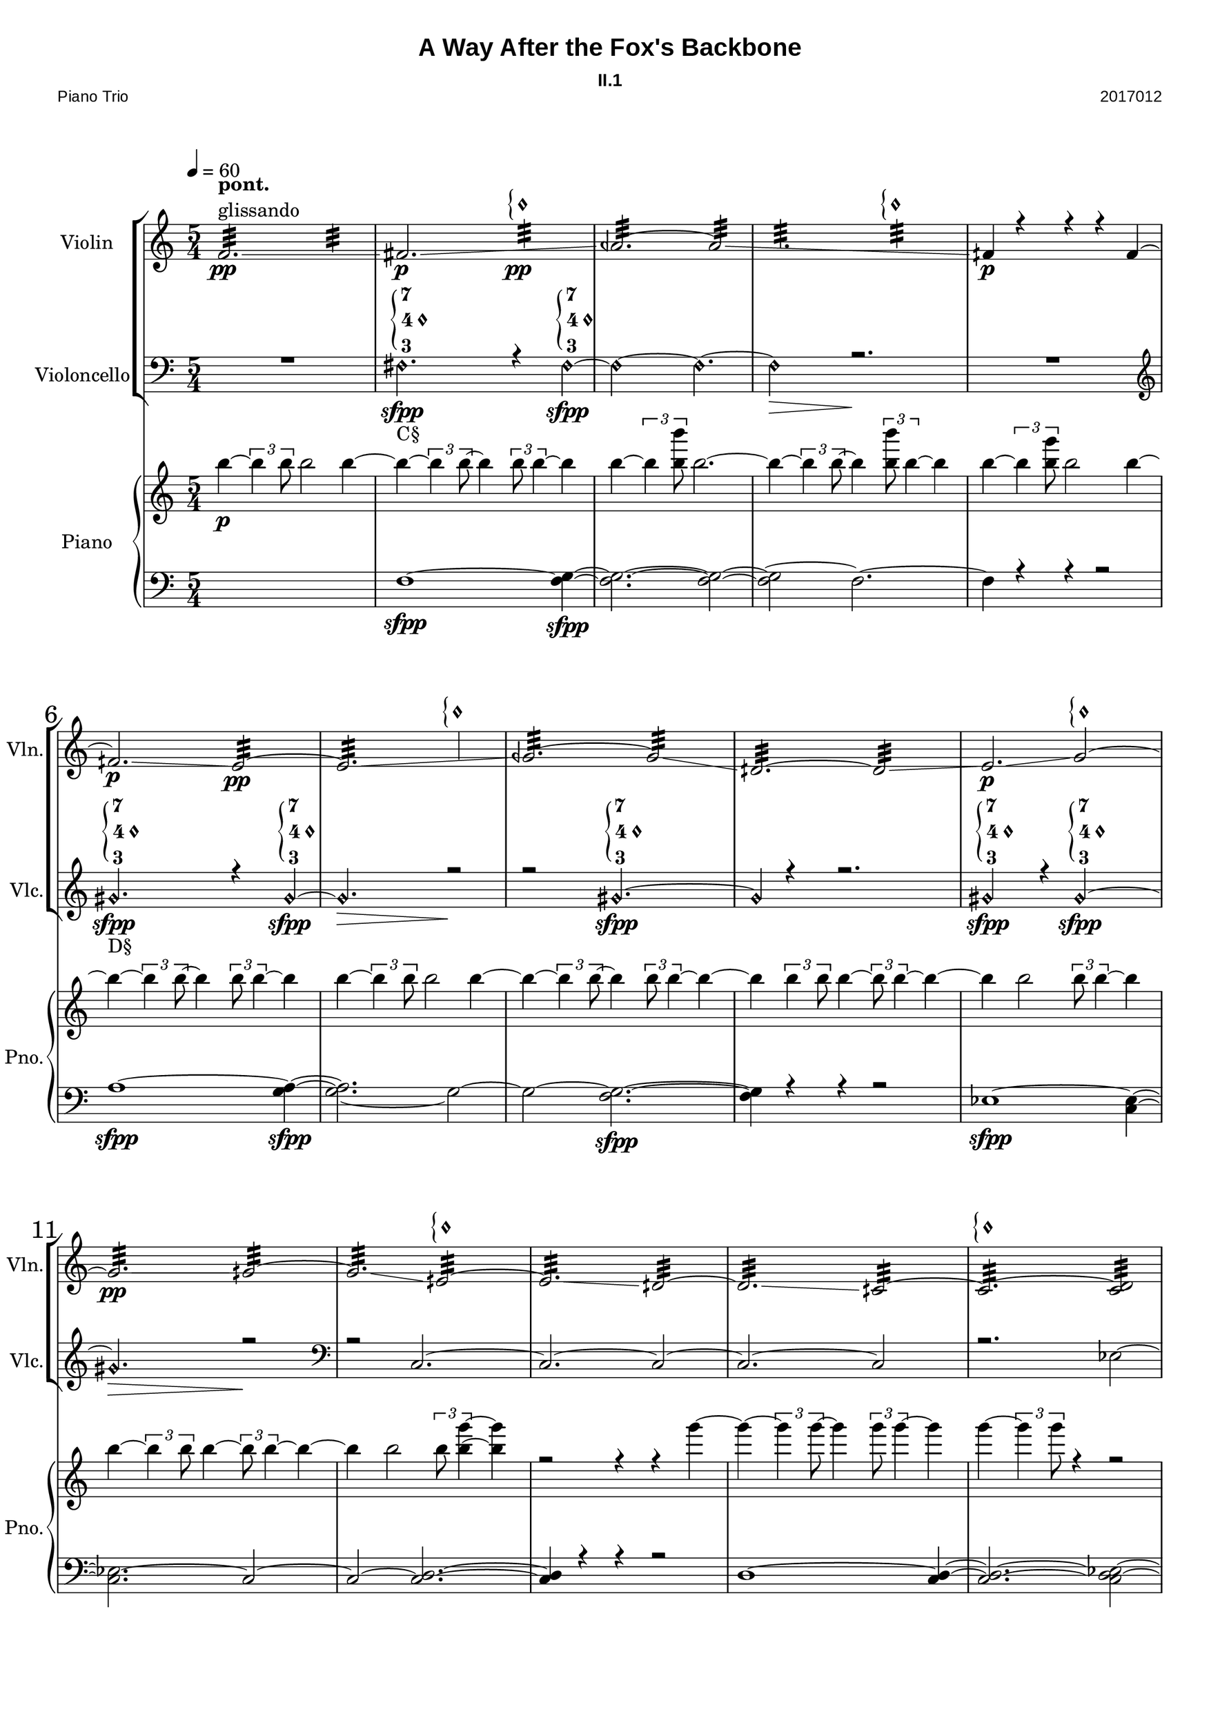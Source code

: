 
\version "2.18.2"
% automatically converted by musicxml2ly from C:/Users/Adam/Music/2017/A way after the fox's backbone/FOX/FOX_II-1.xml


%% additional definitions required by the score:
sfpp = #(make-dynamic-script "sfpp")
sfp = #(make-dynamic-script "sfp")

\header {
        title = "A Way After the Fox's Backbone"
        subtitle = "II.1"
        piece = "Piano Trio"
        opus = "2017012"
        mutopiainstrument = "Piano Trio"
        style = "Chamber Music"
        source = "Adam McCartney"
        maintainer = "Adam McCartney"
        maintainerEmail = "adam@mur.at"
        footer = "AMcC-28-04-2017-adc012"
        tagline = ""
}

#(set-global-staff-size 24)
#(set-default-paper-size "a3")
   
glissandoSkipOn = {
  \override NoteColumn.glissando-skip = ##t
  \hide NoteHead
  \override NoteHead.no-ledgers = ##t
}

glissandoSkipOff = {
  \revert NoteColumn.glissando-skip
  \undo \hide NoteHead
  \revert NoteHead.no-ledgers
}

\paper {
        #(set-paper-size "a3") 
         
        systems-per-page = #3
	max-systems-per-page = #4
  
        print-page-number = ##f
	
	system-system-spacing  =  
		#'((basic-distance . 13)
	   (minimum-distance . 8)
	   (padding . 3))

	top-system-spacing = 
		#'((basic-distance . 13)
	   (minimum-distance . 5)
	   (padding . 3))
		
		myStaffSize = #24
  #(define fonts
    (make-pango-font-tree "Arial"
                          "Nimbus Sans"
                          "Luxi Mono"
                           (/ myStaffSize 24)))  
}

\layout {
  #(layout-set-staff-size 24)
  \context {
    \Score
    skipBars = ##t
    autoBeaming = ##f
    	% \override StaffGrouper.staff-staff-spacing.padding = #0
    	\override StaffGrouper.staffgroup-staff-spacing.basic-distance = #10
    	         }
    	% Increase the size of the bar number by 2
        \override Score.BarNumber.font-size = #2
        
        \set Score.markFormatter = #format-mark-box-alphabet
        \override Score.RehearsalMark.font-size = #5
        
        % \override StaffGrouper.staff-staff-spacing.padding = #0
    	\override StaffGrouper.staffgroup-staff-spacing.basic-distance = #10 
}

PartPOneVoiceOne =  {
  \clef "treble" \key c \major \time 5/4 | % 1
  \tempo 4=60 f'2.:32 ^\markup {\column { \bold {pont.} glissando}} \pp 
  \glissando \glissandoSkipOn f'2:32  | % 2
  \glissandoSkipOff fis'2. \p \glissando \glissandoSkipOn 
  g'2:32 \pp ^\markup {
                       \override #'(font-encoding . fetaBraces)
                       \lookup #"brace30"
                       \override #'(font-encoding . fetaMusic)
                       \lookup #"noteheads.s0petrucci" }| % 3
  \glissandoSkipOff aeh'2.:32 ~ aeh'2:32 \glissando \glissandoSkipOn | % 4
  g'2.:32 g'2:32 ^\markup {
                          \override #'(font-encoding . fetaBraces)
                          \lookup #"brace30"
                          \override #'(font-encoding . fetaMusic)
                          \lookup #"noteheads.s0petrucci" } | % 5
  \glissandoSkipOff fih'4 \p r4 r4 r4 fih'4 ~ | % 6
  fih'2. \p \glissando e'2:32 \pp ~ | % 7
  e'2.:32 \glissando \glissandoSkipOn f'2 ^\markup {
                          \override #'(font-encoding . fetaBraces)
                          \lookup #"brace30"
                          \override #'(font-encoding . fetaMusic)
                          \lookup #"noteheads.s0petrucci" }  | % 8
  \glissandoSkipOff geh'2.:32 ~ geh'2:32 \glissando | % 9
  dih'2.:32 ~ dih'2:32 \glissando | \barNumberCheck #10
  e'2. \p \glissando g'2 ^\markup {
                          \override #'(font-encoding . fetaBraces)
                          \lookup #"brace30"
                          \override #'(font-encoding . fetaMusic)
                          \lookup #"noteheads.s0petrucci" } ~ | % 11
  g'2.:32 \pp \glissando gih'2:32 ~ | % 12
  gih'2.:32 \glissando eih'2:32 ^\markup {
                          \override #'(font-encoding . fetaBraces)
                          \lookup #"brace30"
                          \override #'(font-encoding . fetaMusic)
                          \lookup #"noteheads.s0petrucci" } ~ | % 13
  eih'2.:32 \glissando dih'2:32 ~ | % 14
  dih'2.:32 \glissando cih'2:32 ~ | % 15
  cih'2.:32 ^\markup {
                          \override #'(font-encoding . fetaBraces)
                          \lookup #"brace30"
                          \override #'(font-encoding . fetaMusic)
                          \lookup #"noteheads.s0petrucci" } ~ <cih' d'>2:32 | % 16
  r2. r2| % 17
  d'2. ~ ^\markup { \bold { ord. }} \pp\< d'2 \!\mp \glissando | % 18
  eih'2. ~ ~ eih'2 \glissando \glissandoSkipOn | % 19
  f'2. \glissandoSkipOff f'2 | \barNumberCheck #20
  R4*10 | % 22
  a'2. \pp\<  \glissando bes'2 \mp ~ | % 23
  bes'2. \glissando \glissandoSkipOn c''2 | % 24
  \glissandoSkipOff c''2.:32 ^\markup{\bold{pont.}} r2 | % 25
  R4*5 | % 26
  \mark #1 es''2. \p \> \glissando d''2:32 \!\pp ^\markup {pont.} \glissando \glissandoSkipOn | % 27
  \glissandoSkipOff c''2. \p \> ^\markup {ord.} \glissando \glissandoSkipOn c''2:32 \! \pp ^\markup {pont.}  | % 28
  b'2.:32 \glissandoSkipOff bes'2 \p \> ~ ^\markup {ord.} \glissando \glissandoSkipOn | % 29
  bes'2.:32 \! ^\markup {pont.} \pp a'2:32 | \barNumberCheck #30
  \glissandoSkipOff aih'2. \p ^\markup{ord.} ~ aih'2 \> | % 31
  r2.\! r2 | % 32
  aih'2.:32 ^\markup{pont.} \pp \glissando \glissandoSkipOn g'2 | % 33
  \glissandoSkipOff g'2.:32 ~ g'2:32 | % 34
  R4*10 | % 36
  r2 g'2.:32 \pp \glissando \glissandoSkipOn | % 37
  g'2.:32 a'2:32 ^\markup {
                          \override #'(font-encoding . fetaBraces)
                          \lookup #"brace30"
                          \override #'(font-encoding . fetaMusic)
                          \lookup #"noteheads.s0petrucci" }  | % 38
  \glissandoSkipOff aih'2.:32 r2 | % 39
  R4*5 | \barNumberCheck #40
  r2 g'2.\harmonic ^\markup {\bold{G2}} \sfpp ~ | % 41
  g'4\harmonic ~ \times 2/3 {
    g'8\harmonic r8 g'8\harmonic \sfpp ~
  }
  g'2.\harmonic | % 42
  r4 \tuplet 3/2 { r4 g'8\harmonic ~ \sfpp } g'4\harmonic  
  \tuplet 3/2 {r8 g'4\harmonic \sfpp ~ } g'4\harmonic ~ | % 43
  g'2\harmonic ~ g'2.\harmonic | % 44
  r4*5 | % 45
  r4*5 \fermata | % 46
  \override TextSpanner.bound-details.left.text = "Col Legno."
  \mark #2 d'2.\startTextSpan \ppp ~ d'2 ~ | % 47
  d'2. ~ d'2 ~ | % 48
  d'2. ~ d'2 ~ | % 49
  d'2. ~ d'2 ~ \stopTextSpan | \barNumberCheck #50
  \override TextSpanner.bound-details.left.text = "Sul Pont."
  d'2.\startTextSpan ~ d'2 ~ | % 51
  d'2. ~ d'2 ~ | % 52
  d'2. ~ d'2 ~ | % 53
  d'2. ~ d'2 ~ \stopTextSpan | % 54
  \override TextSpanner.bound-details.left.text = "Flautando"
  d'2.\startTextSpan ~ d'2 ~ | % 55
  d'2. ~ d'2 ~ | % 56
  d'2. ~ d'2 ~\stopTextSpan\pp | % 57
  \override TextSpanner.bound-details.left.text = "Sul Tasto"
  \mark #3 d'2.\startTextSpan \< ~ d'2 ~ | % 58
  d'2.\!\mp ~ d'2 ~ | % 59
  d'2. ~ d'2 ~ | % 60
  d'2. ~ d'2 ~  | % 61
  d'2. ~ d'2 ~ | % 62
  d'2. ~ d'2 ~ | % 63
  d'2. ~ d'4\stopTextSpan r4  | % 64
  r2. r2\fermata 
  \bar"|."
}

PartPOneVoiceTwo =  {
  \clef "treble" \key c \major \time 5/4 | % 1
  \tempo 4=60 
  s2 s2. | % 2 
  s2 s2. | % 3 
  s2 s2. | % 4
  s2 s2. | % 5
  s2 s2. | % 6 
  s2 s2. | % 7
  s2 s2. | % 8
  s2 s2. | % 9
  s2 s2. | % 10 
  s2 s2. | % 11
  s2 s2. | % 12
  s2 s2. | % 13
  s2 s2. | % 14
  s2 s2. | % 15
  s2 s2. | % 16
  s2. s2 | % 17
  d'2. ~ d'2 ~ | % 18
  d'2. ~ d'2 ~ | % 19
  d'2. ~ d'2 | \barNumberCheck #20
  s2 s2. | % 21
  s2 s2. | % 22
  a'2. ~ a'2 ~ | % 23
  a'2. ~ a'2 ~ \> | % 24
  a'2.:32 \! \ppp s2 | % 25
  s2 s2. | % 26
  s2 s2. | % 27
  s2 s2. | % 28
  s2 s2. | % 29
  s2 s2. | \barNumberCheck #30
  s2 s2. | % 31
  s2 s2. | % 32
  s2 s2. | % 33
  s2 s2. | % 34
  s2 s2. | % 35
  s2 s2. | % 36
  s2 s2. | % 37
  s2 s2. | % 38
  s2 s2. | % 39
  s2 s2. | \barNumberCheck #40
  s2 s2. | % 41
  s2 s2. | % 42
  s2 s2. | % 43
  s2 s2. | % 44
  s2. s2 | % 45
  s2 s2. | % 46
  s2 s2. | % 47
  s2 s2.  | % 48
  s2 s2. | % 49
  s2 s2. | \barNumberCheck #50
  s2 s2. | % 51
  s2 s2. | % 52
  s2 s2. | % 53
  s2 s2.  | % 54
  s2 s2.  | % 55
  s2 s2. | % 56
  s2 s2. | % 57
  s2 s2. | % 58
  s2 s2. | % 59
  s2 s2. | % 60
  s2 s2. | % 61
  s2 s2. | % 62
  s2 s2. | % 63
  s2 s2. | % 64
  s2. s2
  \bar"|."
}

PartPTwoVoiceOne =  {
  \clef "bass" \key c \major \time 5/4 
  R4*5 | % 2
  \set harmonicDots = ##t
  \stemNeutral
  fis2.\harmonic \sfpp ^\markup {
                                              \vcenter {
                                              \override #'(font-encoding . fetaBraces)
                                              \lookup #"brace90"
                                              \override #'(font-encoding . fetaText)
                                              \column { \tiny { 7 4 3 } }
                                              \override #'(font-encoding . fetaMusic)
                                              \lookup #"noteheads.s0petrucci"
                                                       }
                          } _"C§" r4 fis\harmonic \sfpp ~ ^\markup {
                                              \vcenter {
                                              \override #'(font-encoding . fetaBraces)
                                              \lookup #"brace90"
                                              \override #'(font-encoding . fetaText)
                                              \column {\tiny { 7 4 3 } }
                                              \override #'(font-encoding . fetaMusic)
                                              \lookup #"noteheads.s0petrucci"
                                                       }
                          } | % 3
  fis2\harmonic ~ fis2.\harmonic ~ | % 4
  fis2\harmonic \> r2.\! | % 5
  R4*5 | % 6
  \clef "treble" 
  gis'2.\harmonic \sfpp _"D§" ^\markup {
                                              \vcenter {
                                              \override #'(font-encoding . fetaBraces)
                                              \lookup #"brace90"
                                              \override #'(font-encoding . fetaText)
                                              \column {\tiny { 7 4 3 } }
                                              \override #'(font-encoding . fetaMusic)
                                              \lookup #"noteheads.s0petrucci"
                                                       }
                          } r4 gis'4\harmonic ~ \sfpp ^\markup {
                                              \vcenter {
                                              \override #'(font-encoding . fetaBraces)
                                              \lookup #"brace90"
                                              \override #'(font-encoding . fetaText)
                                              \column {\tiny { 7 4 3 } }
                                              \override #'(font-encoding . fetaMusic)
                                              \lookup #"noteheads.s0petrucci"
                                                       }
                          } | % 7
  gis'2.\harmonic \> r2\! | % 8
  r2 gis'2.\harmonic \sfpp ~ ^\markup {
                                              \vcenter {
                                              \override #'(font-encoding . fetaBraces)
                                              \lookup #"brace90"
                                              \override #'(font-encoding . fetaText)
                                              \column {\tiny { 7 4 3 } }
                                              \override #'(font-encoding . fetaMusic)
                                              \lookup #"noteheads.s0petrucci"
                                                       }
                          } | % 9
  gis'4\harmonic r4 r2. | \barNumberCheck #10
  gis'2\harmonic \sfpp ^\markup {
                                              \vcenter {
                                              \override #'(font-encoding . fetaBraces)
                                              \lookup #"brace90"
                                              \override #'(font-encoding . fetaText)
                                              \column {\tiny { 7 4 3 } }
                                              \override #'(font-encoding . fetaMusic)
                                              \lookup #"noteheads.s0petrucci"
                                                       }
  }
   r4 gis'2\harmonic \sfpp ^ \markup {
                                              \vcenter {
                                              \override #'(font-encoding . fetaBraces)
                                              \lookup #"brace90"
                                              \override #'(font-encoding . fetaText)
                                              \column {\tiny { 7 4 3 } }
                                              \override #'(font-encoding . fetaMusic)
                                              \lookup #"noteheads.s0petrucci"
                                                       }
   }
   ~   | % 11
  gis'2. \harmonic \> r2\!| % 12
  \clef "bass"
  r2 c2. ~ | % 13
  c2. ~ c2 ~ | % 14
  c2. ~ c2 | % 15
  r2. es2 ~ | % 16
  es2. ~ es2 ~ | % 17
  es2. r2 | % 18
  R4*5 | % 19
  \stemUp r2. a2 \ppp \< ^ \markup { \bold {ord.}} ~ ~ | \barNumberCheck #20
  a2. ~ a2 \!\mp ~ | % 21
  a2. ~ a2 ~ | % 22
  a2. ~ a2 ~ | % 23
  a2. s2 | % 24
  \clef "treble"
  \stemNeutral dis''2.\harmonic _"A§" ~ \ppp ^ \markup {
                                              \vcenter {
                                              \override #'(font-encoding . fetaBraces)
                                              \lookup #"brace90"
                                              \override #'(font-encoding . fetaText)
                                              \column {\tiny { 7 4 3 } }
                                              \override #'(font-encoding . fetaMusic)
                                              \lookup #"noteheads.s0petrucci"
                                                       }
   } dis''2 \harmonic | % 25
  r2. r2 | % 26
  dis''2.\harmonic \ppp ^ \markup {
                                              \vcenter {
                                              \override #'(font-encoding . fetaBraces)
                                              \lookup #"brace90"
                                              \override #'(font-encoding . fetaText)
                                              \column {\tiny { 7 4 3 } }
                                              \override #'(font-encoding . fetaMusic)
                                              \lookup #"noteheads.s0petrucci"
                                                       }
   } r2 | % 27
  \clef "bass"
  fis2. \harmonic \sfpp _"C§" ^ \markup {
                                              \vcenter {
                                              \override #'(font-encoding . fetaBraces)
                                              \lookup #"brace90"
                                              \override #'(font-encoding . fetaText)
                                              \column {\tiny { 7 4 3 } }
                                              \override #'(font-encoding . fetaMusic)
                                              \lookup #"noteheads.s0petrucci"
                                                       }
   }
   r4 fis4 \harmonic ~ \sfpp ^ \markup {
                                              \vcenter {
                                              \override #'(font-encoding . fetaBraces)
                                              \lookup #"brace90"
                                              \override #'(font-encoding . fetaText)
                                              \column {\tiny { 7 4 3 } }
                                              \override #'(font-encoding . fetaMusic)
                                              \lookup #"noteheads.s0petrucci"
                                                       }
   } | % 28
  fis2 \harmonic r4 fis2 \harmonic ~ \sfpp ^ \markup {
                                              \vcenter {
                                              \override #'(font-encoding . fetaBraces)
                                              \lookup #"brace90"
                                              \override #'(font-encoding . fetaText)
                                              \column {\tiny { 7 4 3 } }
                                              \override #'(font-encoding . fetaMusic)
                                              \lookup #"noteheads.s0petrucci"
                                                       }
   } | % 29
  fis2.\harmonic r2 | \barNumberCheck #30
  \clef "treble"
  gis'2.\harmonic ~ _"D§" \ppp ^ \markup {
                                              \vcenter {
                                              \override #'(font-encoding . fetaBraces)
                                              \lookup #"brace90"
                                              \override #'(font-encoding . fetaText)
                                              \column {\tiny { 7 4 3 } }
                                              \override #'(font-encoding . fetaMusic)
                                              \lookup #"noteheads.s0petrucci"
                                                       }
   } gis'2 \harmonic \> | % 31
  r2.\! r2|  % 32
  r2. r2 | % 33
  \clef "bass" 
  c'4\harmonic \p ^\markup {\bold {C4}} ~ \times 2/3 {
    c'4\harmonic c'8\harmonic ~
  }
  c'4\harmonic ~ \times 2/3 {
    c'8\harmonic r4
  }
  r4 | % 34
  c'4\harmonic ~ \times 2/3 {
    c'4\harmonic c'8\harmonic ~
  }
  c'4 \harmonic ~ \times 2/3 {
    c'8\harmonic c'4\harmonic  ~
  }
  c'4\harmonic ~ | % 35
  c'4\harmonic r4 r4 cis'2 \harmonic _"G§" ~ \sfpp ^ \markup {
                                              \vcenter {
                                              \override #'(font-encoding . fetaBraces)
                                              \lookup #"brace90"
                                              \override #'(font-encoding . fetaText)
                                              \column {\tiny { 7 4 3 } }
                                              \override #'(font-encoding . fetaMusic)
                                              \lookup #"noteheads.s0petrucci"
                                                       }
   } | % 36
  cis'2.\harmonic r2 | % 37
  R4*5 | % 38
  <g, bes,>2. \p -"ord." ~ ~ <g, bes,>2 ~ ~ | % 39
  <g, bes,>2. ~ ~ <g, bes,>2 ~ | \barNumberCheck #40
  bes,4 ~ \times 2/3 {
    bes,4 bes,8
  }
  <g, bes,>2 ~ g,4 ~ | % 41
  g,2. ~ <g, bes,>2 ~ | % 42
  bes,2 ~ bes,2 ~ bes,4 ~ | % 43
  bes,2 ~ bes,2.  | % 44
  r4*5 | % 45
  r4*5 \fermata | % 46
  \stemDown \clef "treble" 
  d'8\harmonic-.(^\markup{ bow vibrato }^"D2" \pp [ d'8\harmonic-. d'8\harmonic-. d'8\harmonic-. d'8\harmonic-. d'8\harmonic-. ) ]  
  \slurDown \stemDown d'8\harmonic _"(D2)" [ ( d'8\harmonic d'8\harmonic d'8\harmonic ) ] | % 47
  s2. s2 | % 48
  \stemUp
  s2. ceh'''8\harmonic-.^"D7" [ ceh'''8\harmonic-. ceh'''8\harmonic-. ceh'''8\harmonic-. ]  | % 49
  \stemDown
  ceh'''8\harmonic-. [ ( ceh'''8\harmonic-. ceh'''8\harmonic-. ceh'''8\harmonic-. ceh'''8\harmonic-. ceh'''8\harmonic-. ) ] 
  ceh'''8\harmonic-. [ ( ceh'''8\harmonic-. ceh'''8\harmonic-. ceh'''8\harmonic-. ) ] | \barNumberCheck #50
  ceh'''8\harmonic-. _"(D7)" [ ( ceh'''8\harmonic-. ceh'''8\harmonic-. ceh'''8\harmonic-. ceh'''8\harmonic-. ceh'''8\harmonic-. ) ] s2 | % 51
  s2. e'''8\harmonic _"D9" [ e'''8\harmonic e'''8\harmonic e'''\harmonic ] | % 52
  e'''8\harmonic-. [ (  e'''8\harmonic-. e'''\harmonic-. e'''\harmonic-. e'''\harmonic-. e'''\harmonic-. ) ] 
  e'''8\harmonic _"(D9)" [ e'''8\harmonic e'''8\harmonic e'''8\harmonic ]  | % 53
  s2. s2 | % 54
  s2. s2 | % 55
  s2. s2 | % 56
  d'''8\harmonic ^"D8" [ d'''8\harmonic d'''8\harmonic d'''8\harmonic d'''8\harmonic d'''8\harmonic ]
  d'''8\harmonic [ d'''8\harmonic d'''8\harmonic d'''8\harmonic ] | % 57
  d'''8\harmonic [ d'''8\harmonic d'''8\harmonic d'''8\harmonic d'''8\harmonic d'''8\harmonic ]
  d'''8\harmonic [ d'''8\harmonic d'''8\harmonic d'''8\harmonic ] | % 58
  d'''8\harmonic [ d'''8\harmonic d'''8\harmonic d'''8\harmonic d'''8\harmonic d'''8\harmonic ]
  d'''8\harmonic [ d'''8\harmonic d'''8\harmonic d'''8\harmonic ] | % 59
  d'''8\harmonic [ d'''8\harmonic d'''8\harmonic d'''8\harmonic d'''8\harmonic d'''8\harmonic ]
  d'''8\harmonic [ d'''8\harmonic d'''8\harmonic d'''8\harmonic ] | % 60
  d'''8\harmonic [ d'''8\harmonic d'''8\harmonic d'''8\harmonic d'''8\harmonic d'''8\harmonic ]
  d'''8\harmonic [ d'''8\harmonic d'''8\harmonic d'''8\harmonic ] | % 61
  d'''8\harmonic [ d'''8\harmonic d'''8\harmonic d'''8\harmonic d'''8\harmonic d'''8\harmonic ]
  d'''8\harmonic [ d'''8\harmonic d'''8\harmonic d'''8\harmonic ] | % 62
  d'''8\harmonic [ d'''8\harmonic d'''8\harmonic d'''8\harmonic d'''8\harmonic d'''8\harmonic ]
  d'''8\harmonic [ d'''8\harmonic d'''8\harmonic d'''8\harmonic ] | % 63
  d'''8\harmonic [ d'''8\harmonic d'''8\harmonic d'''8\harmonic d'''8\harmonic d'''8\harmonic ]
  d'''2\harmonic | % 64
  s2. s2 
  \bar"|."
}

PartPTwoVoiceTwo =  {
  \clef "bass" \key c \major \time 5/4 
  s2 s2. | % 2 
  s2 s2. | % 3 
  s2 s2. | % 4
  s2 s2. | % 5
  s2 s2. | % 6 
  s2 s2. | % 7
  s2 s2. | % 8
  s2 s2. | % 9
  s2 s2. | \barNumberCheck #10
  s2 s2. | % 11
  s2 s2. | % 12
  s2 s2. | % 13
  s2 s2. | % 14
  s2 s2. | % 15
  s2 s2. | % 16
  s2 s2. | % 17
  s2 s2. | % 18
  s2 s2. | % 19
  s2. \stemDown \tieDown a2 ~ | \barNumberCheck #20
  a2. ~ 
        \once \override Glissando.bound-details.left.X = #32
        \once \override Glissando.bound-details.left.Y = #1.5
        \once \override Glissando.bound-details.right.X = #81
  a2 \glissando \glissandoSkipOn | % 21
  g2. ^\markup {glissando} g2 | % 22
  g2. g2 | % 23
  \glissandoSkipOff f2. r2 | % 24
  s2 s2. | % 25
  s2 s2. | % 26
  s2 s2. | % 27
  s2 s2. | % 28
  s2 s2. | % 29
  s2 s2. | \barNumberCheck #30
  s2 s2. | % 31
  s2 s2. | % 32
  s2 s2. | % 33
  s2 s2. | % 34
  s2 s2. | % 35
  s2 s2. | % 36
  s2 s2. | % 37
  s2 s2. | % 38
  s2 s2. | % 39
  s2 s2. | \barNumberCheck #40
  s2 s2. | % 41
  s2 s2. | % 42
  s2 s2. | % 43
  s2 s2. | % 44
  s2 s2. | % 45
  s2 s2. | % 46
  \stemUp \clef "treble"
  s2. a'8\harmonic-.^"A2" [ a'8\harmonic-. a'8\harmonic-. a'8\harmonic-.  ] | % 47
  a'8\harmonic-. [ ( a'8\harmonic-. a'8\harmonic-. a'8\harmonic-. a'8\harmonic-. a'8\harmonic-. ) ] 
  \stemDown
  e''8\harmonic-.^"A3" [ ( e''8\harmonic-. e''8\harmonic-. e''8\harmonic-. ) ] | % 48
  e''8\harmonic-. [ ( e''8\harmonic-. e''8\harmonic-. e''8\harmonic-. e''8\harmonic-. e''8\harmonic-. ) ] 
  \slurDown
  e''8\harmonic _"(A3)" [ ( e''8\harmonic e''8\harmonic e''8\harmonic ) ]| % 49
  s2. s2 | \barNumberCheck #50
  \stemUp
  a'''8\harmonic-.^"A8" [ a'''8\harmonic-. a'''8\harmonic-. a'''8\harmonic-. a'''8\harmonic-. a'''8\harmonic-. ]
  \slurUp
  a'''8\harmonic-. [ ( a'''8\harmonic-. a'''8\harmonic-. a'''8\harmonic-. ) ]| % 51
  \ottava #1
  a'''8\harmonic-. [ ( a'''8\harmonic-. a'''8\harmonic-. a'''8\harmonic-. a'''8\harmonic-. a'''8\harmonic-. ) ]
  a'''8\harmonic-. [ ( a'''8\harmonic-. a'''8\harmonic-. a'''8\harmonic-. ) ]| % 52
  s2. b'''8\harmonic-.^"A9" [ ( b'''8\harmonic-. b'''8\harmonic-. b'''8\harmonic-. ) ]  | % 53
  \stemNeutral
  b'''8\harmonic-. [ ( b'''8\harmonic-. b'''8\harmonic-. b'''8\harmonic-. b'''8\harmonic-. b'''8\harmonic-. ) ] 
  b'''8\harmonic-. [ ( b'''8\harmonic-. b'''8\harmonic-. b'''8\harmonic-. ) ] | % 54
  cis''''8-.\harmonic^"A10" [ ( cis''''8-.\harmonic cis''''8-.\harmonic cis''''8-.\harmonic cis''''8-.\harmonic cis''''8-.\harmonic ) ]
  cis''''8-.\harmonic [ ( cis''''8-.\harmonic cis''''8-.\harmonic cis''''8-.\harmonic ) ] | % 55
  cis''''8-.\harmonic [ ( cis''''8-.\harmonic cis''''8-.\harmonic cis''''8-.\harmonic cis''''8-.\harmonic cis''''8-.\harmonic ) ]
  cis''''8-.\harmonic [ ( cis''''8-.\harmonic cis''''8-.\harmonic cis''''8-.\harmonic ) ] | % 56
  \stemUp d''''8-.\harmonic^"A11" [ ( d''''8-.\harmonic d''''8-.\harmonic d''''8-.\harmonic d''''8-.\harmonic d''''8-.\harmonic ) ]
  d''''8-.\harmonic [ ( d''''8-.\harmonic d''''8-.\harmonic d''''8-.\harmonic ) ] | % 57
  d''''8-.\harmonic [ ( d''''8-.\harmonic d''''8-.\harmonic d''''8-.\harmonic d''''8-.\harmonic d''''8-.\harmonic ) ]
  d''''8-.\harmonic [ ( d''''8-.\harmonic d''''8-.\harmonic d''''8-.\harmonic ) ] | % 58
  geh''''8-.\harmonic^"A14" [ ( geh''''8-.\harmonic geh''''8-.\harmonic geh''''8-.\harmonic geh''''8-.\harmonic geh''''8-.\harmonic ) ]
  geh''''8-.\harmonic [ ( geh''''8-.\harmonic geh''''8-.\harmonic geh''''8-.\harmonic ) ] | % 59
  geh''''8-.\harmonic [ ( geh''''8-.\harmonic geh''''8-.\harmonic geh''''8-.\harmonic geh''''8-.\harmonic geh''''8-.\harmonic ) ]
  geh''''8-.\harmonic [ ( geh''''8-.\harmonic geh''''8-.\harmonic geh''''8-.\harmonic ) ] | % 60
  geh''''8-.\harmonic [ ( geh''''8-.\harmonic geh''''8-.\harmonic geh''''8-.\harmonic geh''''8-.\harmonic geh''''8-.\harmonic ) ]
  geh''''8-.\harmonic [ ( geh''''8-.\harmonic geh''''8-.\harmonic geh''''8-.\harmonic ) ] | % 61
  e''''8-.\harmonic^"A12" [ ( e''''8-.\harmonic e''''8-.\harmonic e''''8-.\harmonic e''''8-.\harmonic e''''8-.\harmonic ) ]
  e''''8-.\harmonic [ ( e''''8-.\harmonic e''''8-.\harmonic e''''8-.\harmonic ) ] | % 62
  fih''''8-.\harmonic^"A13" [ ( fih''''8-.\harmonic fih''''8-.\harmonic fih''''8-.\harmonic fih''''8-.\harmonic fih''''8-.\harmonic ) ]
  fih''''8-.\harmonic [ ( fih''''8-.\harmonic fih''''8-.\harmonic fih''''8-.\harmonic ) ] | % 63
  fih''''8-.\harmonic [ ( fih''''8-.\harmonic fih''''8-.\harmonic fih''''8-.\harmonic fih''''8-.\harmonic fih''''8-.\harmonic ) ]
  fih''''4-.\harmonic r4 \ottava #0  | % 64
  r2. r2\fermata
  \bar"|."
}

PartPThreeVoiceOne =  {
  \clef "treble" \key c \major \time 5/4 | % 1
  \stemNeutral 
  b''4 \p ~ \times 2/3 {
    b''4 b''8
  }
  b''2 b''4 ~ | % 2
  b''4 ~ \times 2/3 {
    b''4 b''8 ~
  }
  b''4 \times 2/3 {
    b''8 b''4 ~
  }
  b''4 | % 3
  b''4 ~ \times 2/3 {
    b''4 <b'' b'''>8
  }
  b''2. ~ | % 4
  b''4 ~ \times 2/3 {
    b''4 b''8 ~
  }
  b''4 \times 2/3 {
    <b'' b'''>8 b''4 ~
  }
  b''4 | % 5
  b''4 ~ \times 2/3 {
    b''4 <b'' g'''>8
  }
  b''2 b''4 ~ | % 6
  b''4 ~ \times 2/3 {
    b''4 b''8 ~
  }
  b''4 \times 2/3 {
    b''8 b''4 ~
  }
  b''4 | % 7
  b''4 ~ \times 2/3 {
    b''4 b''8
  }
  b''2 b''4 ~ | % 8
  b''4 ~ \times 2/3 {
    b''4 b''8 ~
  }
  b''4 \times 2/3 {
    b''8 b''4 ~
  }
  b''4 ~ | % 9
  b''4 \times 2/3 {
    b''4 b''8
  }
  b''4 ~ \times 2/3 {
    b''8 b''4 ~
  }
  b''4 ~ | \barNumberCheck #10
  b''4 b''2 \times 2/3 {
    b''8 b''4 ~
  }
  b''4 | % 11
  b''4 ~ \times 2/3 {
    b''4 b''8
  }
  b''4 ~ \times 2/3 {
    b''8 b''4 ~
  }
  b''4 ~ | % 12
  b''4 b''2 \times 2/3 {
    b''8 <b'' g'''>4 ~ ~
  }
  <b'' g'''>4 | % 13
  r2 r4 r4 g'''4 ~ | % 14
  g'''4 ~ \times 2/3 {
    g'''4 g'''8 ~
  }
  g'''4 \times 2/3 {
    g'''8 g'''4 ~
  }
  g'''4 | % 15
  g'''4 ~ \times 2/3 {
    g'''4 g'''8
  }
  r4 r2 | % 16
  r2. r2 | % 17
  r2 r4 
  \tuplet 5/4  {
    fis'''16 [ \p [ fis'''16 fis'''16 fis'''16 fis'''16 ]
  }
  \tuplet 5/4  {
    fis'''16 [ fis'''16 fis'''16 fis'''16 fis'''16 ]
  }
  | % 18
  \tuplet 5/4  {
    fis'''16 [ fis'''16 fis'''16 fis'''16 fis'''16 ]
  }
  \tuplet 5/4  {
    fis'''16 [ fis'''16 fis'''16 fis'''16 fis'''16 ]
  }
  r2. | % 19
  r4 s2 fis'''16 [ fis'''16 fis'''16 fis'''16 ] fis'''16 r8. | \barNumberCheck #20
  \tuplet 5/4 { fis'''16 \p [ fis'''16 fis'''16 fis'''16 fis'''16 ] }
  \tuplet 5/4  { fis'''16 [ fis'''16 fis'''16 fis'''16 fis'''16 ] }
  r2. | % 21
  r2 r2. | % 22
  r2 \tuplet 5/4 { fis'''16 [ fis'''16 fis'''16 fis'''16 fis'''16 ] }
  \tuplet 5/4  { fis'''16 [ fis'''16 fis'''16 fis'''16 fis'''16 ] }
  r4 | % 23
  r4 \tuplet 5/4 { fis'''16 [ fis'''16 fis'''16 fis'''16 fis'''16 ] } 
  \tuplet 5/4 { fis'''16 [ fis'''16 fis'''16 fis'''16 fis'''16] } 
  r2 | % 24
  r2 r2. | % 25
  r2 r2. | % 26
  
  \clef "treble" 
  
  r2
  \tuplet 3/2 
  { c''8[  c''8 c''8 ] }
  \tuplet 3/2 
  { c''8 [ c''8 c''8 ] }
  \tuplet 3/2 
  { c''8 [ c''8 c''8 ] } | % 27
  <c'' f''>2. ~ 
  \tupletDown \tuplet 3/2 
  { <c'' f''>8 ^~ <c'' f''>4 _~ }
  <c'' g''>4 | % 28
  r4 \times 2/3 {
    r4 c''8 ~
  }
  c''4 ~ \times 2/3 {
    <c'' bes''>8 c''4
  }
  c''4 | % 29
  c''4 ~ c''2 ~ \times 2/3 {
    c''8 c''4 ~
  }
  c''4 | \barNumberCheck #30
  c''4 ~ \times 2/3 {
    c''4 c''8 ~
  }
  c''2 ~ c''4 s4*5 | % 32
  c''4 \times 2/3 {
  d''4 <d'' c''' >8 
  }
  r4 \times 2/3 {
    r8 <d'' c'''>4 
  }
  r4 | % 33
  c'''4 ~ \times 2/3 {
  c'''4 c'''8 ~
  }
  c'''2 ~ c'''4 | % 34
  c'''4 \times 2/3 {
    fis'''4 fis'''8 
  }
  r4 \times 2/3 {
    fis'''4 fis'''8 
  } r4 | % 35
  \times 2/3 {
    fis'''4 fis'''8 
  } r4 \times 2/3 {
    fis'''4 fis'''8 
  } r4 g''4 ~ | % 36
  g''2. ~ <g'' bes''>2 ~ ~ | % 37
  <g'' bes''>2 ~ <f'' g'' bes''>2. ~ ~ ~ | % 38
  <f'' g'' bes''>4 r4 r4 r2 | % 39
  \clef "bass"
  r2. <g, e bes>8\arpeggio -. \sfpp r8 r4| % 40 
  \clef "treble"
  R4*5 | % 41
  bes'1 \pp ~ bes'4 ~ | % 42
  bes'4 ~ \times 2/3 {
    bes'4 bes'8 ~
  }
  bes'4 ~ <f' g' bes'>2 ~ ~ ~ | % 43
  <f' g' bes'>2 ~ ~ <f' a' bes'>2. ~ ~ ~ | % 44
  <f' a' bes'>2. ~ ~ ~ <f' a' bes'>2 | % 45
  r4*5 \fermata | % 46
  <f'' f'''>2 \pppp  <f'' f''' g'''>8 <g'' f''' f''' g'''>4. r4 | % 47
  <g'' f'''>2 <f'' f'''>2 r4  | % 48
  r4 a''2 <g'' a''>2 | % 49
  r2 es''2 <es'' c'''>4 ~ ~ | \barNumberCheck #50
  <es'' c'''>8 <c''' es''' c''''>4. c''''2 r4 | % 51 
  r4 <d''' c''''>4 \pp <es''' a'''>2 d'''4 | % 52
  r2. <c'' d'''>2 | % 53
  <c'' d''' es''''>2. ~ ~ ~  <c'' d''' es''''>2 | % 54
  <es'' es'''>2. <c'' es''>2 | % 55
  es''2. r2 | % 56
  r2. r2 | % 57
  \break
  g''8 <g'' bes''>8 ~ ~ 
  <g'' bes''>2 <f'' g'' bes''>4. <f'' g'' bes'' bes'''>8| % 58
  r2. r4 \ottava #1 <bes''' bes''''>8 r8 | % 59
  r2 r8 bes''''8 r8 r8 r8 bes''''8 | % 60
  r8 bes''''8 \times2/3 {bes''''8 bes''''16} r8 bes''''8 \ottava #0 r8 <f'' g''' bes'''>2 | % 61
  <f'' g''' bes'''>4. <bes' f'' g''' bes'''>8 r4. <f'' g'''>8-. r4 | % 62
  r2  r8 \ottava #1 \times2/3 {bes''''8 bes''''16} 
  \ottava #0 r4 r16 <g'' bes''' f''''>8. | % 63
  <bes' g'' bes''' f''''>2. r8. \ottava #1 <bes'''! f''''>16-. \ottava #0 r4  | % 64
  r2. r2\fermata 
  \bar"|."
}

PartPThreeVoiceThree =  {
  \clef "bass" \key c \major \time 5/4 s4*5 | % 2
  \stemNeutral
  f1\sfpp ~ <f g>4\sfpp ~ ~ | % 3
  <f g>2. ~ ~ <f g>2 ~ ~ | % 4
  <f g>2 ~ f2. ~ | % 5
  f4 r4 r4 r2 | % 6
  a1\sfpp ~ <g a>4\sfpp ~ ~ | % 7
  <g a>2._~ g2 ~ | % 8
  g2 ~ <f g>2.\sfpp ~ ~ | % 9
  <f g>4 r4 r4 r2 | \barNumberCheck #10
  es1\sfpp ~ <c es>4 ~ ~ | % 11
  <c es>2. ~ c2 ~ | % 12
  c2 ~ <c d>2. ~ ~ | % 13
  <c d>4 r4 r4 r2 | % 14
  d1 ~ <c d>4 ~ ~ | % 15
  <c d>2. ~ ~ <c d es>2 ~ | % 16
  <c es>2 ~ es2. ~ | % 17
  es4 r4 r2. s4*5 | % 19
  s4*5 s2*5 | % 22
  s2. s2 s4*15 | % 26
  \clef "treble" 
  r4 r4 \sustainOn r2. | % 27
  f'1 \sfpp ~ <f' g'>4 \sfpp ~ ~ | % 28
  <f' g'>2. ~ <f' g' bes'>2 \sfpp ~ ~ ~ | % 29
  <f' g' bes'>2 ~ ~ <f' bes'>2. ~ ~ | \barNumberCheck #30
  <f' bes'>4
  \tuplet 3/2  
  { bes'8 \p [ bes'8 bes'8 ] }
  \tuplet 3/2  
  { bes'8 [ bes'8 bes'8 ] }
   \tuplet 3/2  
   { bes'8 [ bes'8 bes'8 ] }
  \tuplet  3/2
  { bes'8 [ bes'8 bes'8 ] }
  | % 31
  R4*5 | % 32
  bes'1 \sfpp ~ <as' bes'>4 \sfpp ~ ~ | % 33
  <as' bes'>2. ~ as'2 ~ | % 34
  as'2 \sustainOff r4 r2 | % 35
  \clef "bass_8" | % 35
  r4 ^\markup {\huge {\bold {8vb}}} r4 r4 \times 2/3 {
    bes,,8 bes,,4 ~
  }
  bes,,4 ~ | % 36
  bes,,4 bes,,2 \times 2/3 {
    bes,,8 d,,4 ~
  }
  d,,4 | % 37
  d,,4 ~ \times 2/3 {
    d,,4 d,,8
  }
  e,,4 ~ \times 2/3 {
    e,,8 e,,4 ~
  }
  e,,4 ~ | % 38
  e,,4 e,,2 \times 2/3 {
    e,,8 e,,4 ~
  }
  e,,4 | % 39
  e,,4 e,,2 r2 | \barNumberCheck #40
  \clef "treble" s4*5 | % 41
  bes4 ~ \times 2/3 {
    bes4 bes8 ~
  }
  bes2 c'4 ~ | % 42
  c'2. \times 2/3 {
    r8 c'4 ~
  }
  c'4 ~ | % 43
  <bes c'>4 ~ \times 2/3 {
    <bes c'>4 ~ ~ <bes, bes c'>8 ~ ~
  }
  <bes, bes c'>2. ~ ~ ~| % 44
  <bes, bes c'>2. ~ ~ ~ <bes, bes c' d'>2 _~ \sustainOn | % 45
  d'2. ~ d'2 | % 46
  \break
  \makeClusters <f'' f'''>2 _\markup { Glissando between broken clusters } 
  \makeClusters<f'' f''' g'''>8 \makeClusters<g'' f''' f''' g'''>4. r4 | % 47
  \makeClusters <g'' f'''>2 \makeClusters <f'' f'''>2 r4  | % 48
  r4 \makeClusters a''2 \makeClusters <g'' a''>2 | % 49
  r2 \makeClusters es''2 \makeClusters <es'' c'''>4 | \barNumberCheck #50
  \makeClusters <es'' c'''>8 \makeClusters <c''' es''' c''''>4. \makeClusters c''''2 r4 | % 51
  \break
  r4 \makeClusters <d''' c''''>4 \makeClusters <es''' a'''>2 \makeClusters d'''4 | % 52
  r2. \makeClusters<c'' d'''>2 | % 53
  \makeClusters<c'' d''' es''''>2.  \makeClusters<c'' d''' es''''>2 | % 54
  \makeClusters<es'' es'''>2. \makeClusters<c'' es''>2 | % 55
  \makeClusters es''2. r2 | % 56
  r2. r2 \sustainOff | % 57
  \break  
  \makeClusters g''8 \makeClusters<g'' bes''>8 
  \makeClusters<g'' bes''>2 \makeClusters<f'' g'' bes''>4. \makeClusters<f'' g'' bes'' bes'''>8 | % 58
  r2. r4 <f'' g'''>8 r8 | % 59
  r4*5 | % 60
  r4*3 \makeClusters <f'' g''' bes'''>2 | % 61
  \makeClusters <f'' g''' bes'''>4. \makeClusters <bes' f'' g''' bes'''>8 r4. <bes bes'>8-. r4 | % 62
  r8 bes8-. r8. bes16-. r16 bes16-. r8 
  r8 r16 bes16-. r16 \makeClusters<g'' bes''' f''''>8. | % 63
  \makeClusters<bes' g'' bes''' f''''>2. r8. <bes' g''>16 r4-.  | % 64
  r2. r2\fermata 
  \bar"|."
}


% The score definition
\score {
  <<
    \new StaffGroup <<
      \new Staff <<
        \set Staff.instrumentName = "Violin"
        \set Staff.shortInstrumentName = "Vln."
        \context Staff <<
          \context Voice = "PartPOneVoiceOne" { \voiceOne \PartPOneVoiceOne }
          \context Voice = "PartPOneVoiceTwo" { \voiceTwo \PartPOneVoiceTwo }
        >>
      >>
      \new Staff <<
        \set Staff.instrumentName = "Violoncello"
        \set Staff.shortInstrumentName = "Vlc."
        \context Staff <<
          \context Voice = "PartPTwoVoiceOne" { \voiceOne \PartPTwoVoiceOne }
          \context Voice = "PartPTwoVoiceTwo" { \voiceThree \PartPTwoVoiceTwo }
        >>
      >>

    >>
    \new PianoStaff <<
      \set PianoStaff.instrumentName = "Piano"
      \set PianoStaff.shortInstrumentName = "Pno."
      \set PianoStaff.pedalSustainStyle = #'bracket
      \context Staff = "1" <<
        \context Voice = "PartPThreeVoiceOne" { \voiceOne \PartPThreeVoiceOne }
      >> \context Staff = "2" <<
        \context Voice = "PartPThreeVoiceThree" { \voiceOne \PartPThreeVoiceThree }
      >>
    >>

  >>
  \layout {}
  \midi {}
}

